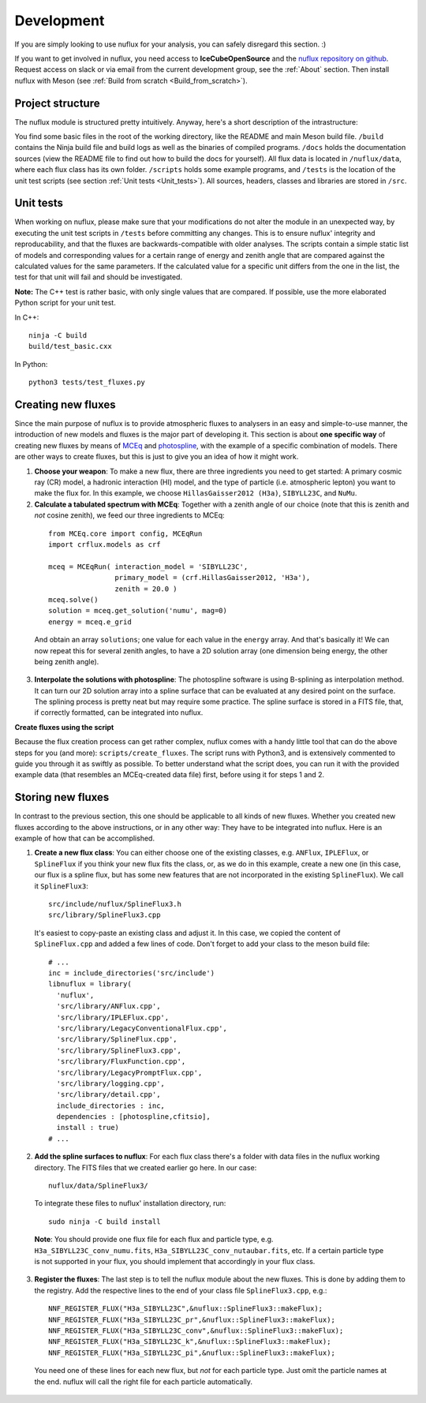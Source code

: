.. _Development:

Development
#################

If you are simply looking to use nuflux for your analysis, you can safely disregard this section. :)

If you want to get involved in nuflux, you need access to **IceCubeOpenSource** and the `nuflux repository on github <https://github.com/IceCubeOpenSource/nuflux>`_. Request access on slack or via email from the current development group, see the :ref:`About` section. Then install nuflux with Meson (see :ref:`Build from scratch <Build_from_scratch>`).


Project structure
-----------------
.. _Project_structure:

The nuflux module is structured pretty intuitively. Anyway, here's a short description of the intrastructure:

You find some basic files in the root of the working directory, like the README and main Meson build file. ``/build`` contains the Ninja build file and build logs as well as the binaries of compiled programs. ``/docs`` holds the documentation sources (view the README file to find out how to build the docs for yourself). All flux data is located in ``/nuflux/data``, where each flux class has its own folder. ``/scripts`` holds some example programs, and ``/tests`` is the location of the unit test scripts (see section :ref:`Unit tests <Unit_tests>`). All sources, headers, classes and libraries are stored in ``/src``.


Unit tests
----------
.. _Unit_tests:

When working on nuflux, please make sure that your modifications do not alter the module in an unexpected way, by executing the unit test scripts in ``/tests`` before committing any changes. This is to ensure nuflux' integrity and reproducability, and that the fluxes are backwards-compatible with older analyses. The scripts contain a simple static list of models and corresponding values for a certain range of energy and zenith angle that are compared against the calculated values for the same parameters. If the calculated value for a specific unit differs from the one in the list, the test for that unit will fail and should be investigated.

**Note:** The C++ test is rather basic, with only single values that are compared. If possible, use the more elaborated Python script for your unit test.

In C++::

    ninja -C build
    build/test_basic.cxx

In Python::

    python3 tests/test_fluxes.py


Creating new fluxes
-------------------
.. _Creating_new_fluxes:

Since the main purpose of nuflux is to provide atmospheric fluxes to analysers in an easy and simple-to-use manner, the introduction of new models and fluxes is the major part of developing it. This section is about **one specific way** of creating new fluxes by means of `MCEq <https://github.com/afedynitch/MCEq>`_ and `photospline <https://github.com/IceCubeOpenSource/photospline>`_, with the example of a specific combination of models. There are other ways to create fluxes, but this is just to give you an idea of how it might work.

1) **Choose your weapon**: To make a new flux, there are three ingredients you need to get started: A primary cosmic ray (CR) model, a hadronic interaction (HI) model, and the type of particle (i.e. atmospheric lepton) you want to make the flux for. In this example, we choose ``HillasGaisser2012 (H3a)``, ``SIBYLL23C``, and ``NuMu``.


2) **Calculate a tabulated spectrum with MCEq**: Together with a zenith angle of our choice (note that this is zenith and *not* cosine zenith), we feed our three ingredients to MCEq:

  ::

    from MCEq.core import config, MCEqRun
    import crflux.models as crf

    mceq = MCEqRun( interaction_model = 'SIBYLL23C',
                    primary_model = (crf.HillasGaisser2012, 'H3a'),
                    zenith = 20.0 )
    mceq.solve()
    solution = mceq.get_solution('numu', mag=0)
    energy = mceq.e_grid

  And obtain an array ``solutions``; one value for each value in the ``energy`` array. And that's basically it! We can now repeat this for several zenith angles, to have a 2D solution array (one dimension being energy, the other being zenith angle).

3) **Interpolate the solutions with photospline**: The photospline software is using B-splining as interpolation method. It can turn our 2D solution array into a spline surface that can be evaluated at any desired point on the surface. The splining process is pretty neat but may require some practice. The spline surface is stored in a FITS file, that, if correctly formatted, can be integrated into nuflux.

**Create fluxes using the script**

Because the flux creation process can get rather complex, nuflux comes with a handy little tool that can do the above steps for you (and more): ``scripts/create_fluxes``. The script runs with Python3, and is extensively commented to guide you through it as swiftly as possible. To better understand what the script does, you can run it with the provided example data (that resembles an MCEq-created data file) first, before using it for steps 1 and 2.


Storing new fluxes
------------------
.. _Storing_new_fluxes:

In contrast to the previous section, this one should be applicable to all kinds of new fluxes. Whether you created new fluxes according to the above instructions, or in any other way: They have to be integrated into nuflux. Here is an example of how that can be accomplished.

1) **Create a new flux class**: You can either choose one of the existing classes, e.g. ``ANFlux``, ``IPLEFlux``, or ``SplineFlux`` if you think your new flux fits the class, or, as we do in this example, create a new one (in this case, our flux is a spline flux, but has some new features that are not incorporated in the existing ``SplineFlux``). We call it ``SplineFlux3``:

  ::

    src/include/nuflux/SplineFlux3.h
    src/library/SplineFlux3.cpp

  It's easiest to copy-paste an existing class and adjust it. In this case, we copied the content of ``SplineFlux.cpp`` and added a few lines of code. Don't forget to add your class to the meson build file:

  ::

    # ...
    inc = include_directories('src/include')
    libnuflux = library(
      'nuflux',
      'src/library/ANFlux.cpp',
      'src/library/IPLEFlux.cpp',
      'src/library/LegacyConventionalFlux.cpp',
      'src/library/SplineFlux.cpp',
      'src/library/SplineFlux3.cpp',
      'src/library/FluxFunction.cpp',
      'src/library/LegacyPromptFlux.cpp',
      'src/library/logging.cpp',
      'src/library/detail.cpp',
      include_directories : inc,
      dependencies : [photospline,cfitsio],
      install : true)
    # ...

2) **Add the spline surfaces to nuflux**: For each flux class there's a folder with data files in the nuflux working directory. The FITS files that we created earlier go here. In our case::

    nuflux/data/SplineFlux3/

  To integrate these files to nuflux' installation directory, run::

    sudo ninja -C build install

  **Note**: You should provide one flux file for each flux and particle type, e.g. ``H3a_SIBYLL23C_conv_numu.fits``, ``H3a_SIBYLL23C_conv_nutaubar.fits``, etc. If a certain particle type is not supported in your flux, you should implement that accordingly in your flux class.

3) **Register the fluxes**: The last step is to tell the nuflux module about the new fluxes. This is done by adding them to the registry. Add the respective lines to the end of your class file ``SplineFlux3.cpp``, e.g.::

    NNF_REGISTER_FLUX("H3a_SIBYLL23C",&nuflux::SplineFlux3::makeFlux);
    NNF_REGISTER_FLUX("H3a_SIBYLL23C_pr",&nuflux::SplineFlux3::makeFlux);
    NNF_REGISTER_FLUX("H3a_SIBYLL23C_conv",&nuflux::SplineFlux3::makeFlux);
    NNF_REGISTER_FLUX("H3a_SIBYLL23C_k",&nuflux::SplineFlux3::makeFlux);
    NNF_REGISTER_FLUX("H3a_SIBYLL23C_pi",&nuflux::SplineFlux3::makeFlux);

  You need one of these lines for each new flux, but *not* for each particle type. Just omit the particle names at the end. nuflux will call the right file for each particle automatically.
